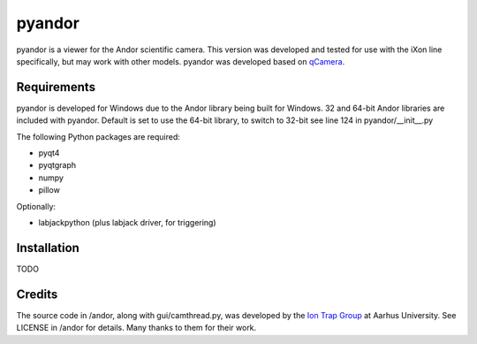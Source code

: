 pyandor
=======

pyandor is a viewer for the Andor scientific camera. This version was developed and tested for use with the
iXon line specifically, but may work with other models. pyandor was developed based on
`qCamera <https://bitbucket.org/iontrapgroup/qcamera>`_.

Requirements
------------

pyandor is developed for Windows due to the Andor library being built for Windows. 32 and 64-bit Andor libraries are
included with pyandor. Default is set to use the 64-bit library, to switch to 32-bit see line 124 in pyandor/__init__.py

The following Python packages are required:

* pyqt4
* pyqtgraph
* numpy
* pillow

Optionally:

* labjackpython (plus labjack driver, for triggering)


Installation
------------

TODO

Credits
-------

The source code in /andor, along with gui/camthread.py, was developed by the `Ion Trap Group <https://bitbucket.org/iontrapgroup/qcamera>`_
at Aarhus University. See LICENSE in /andor for details. Many thanks to them for their work.
